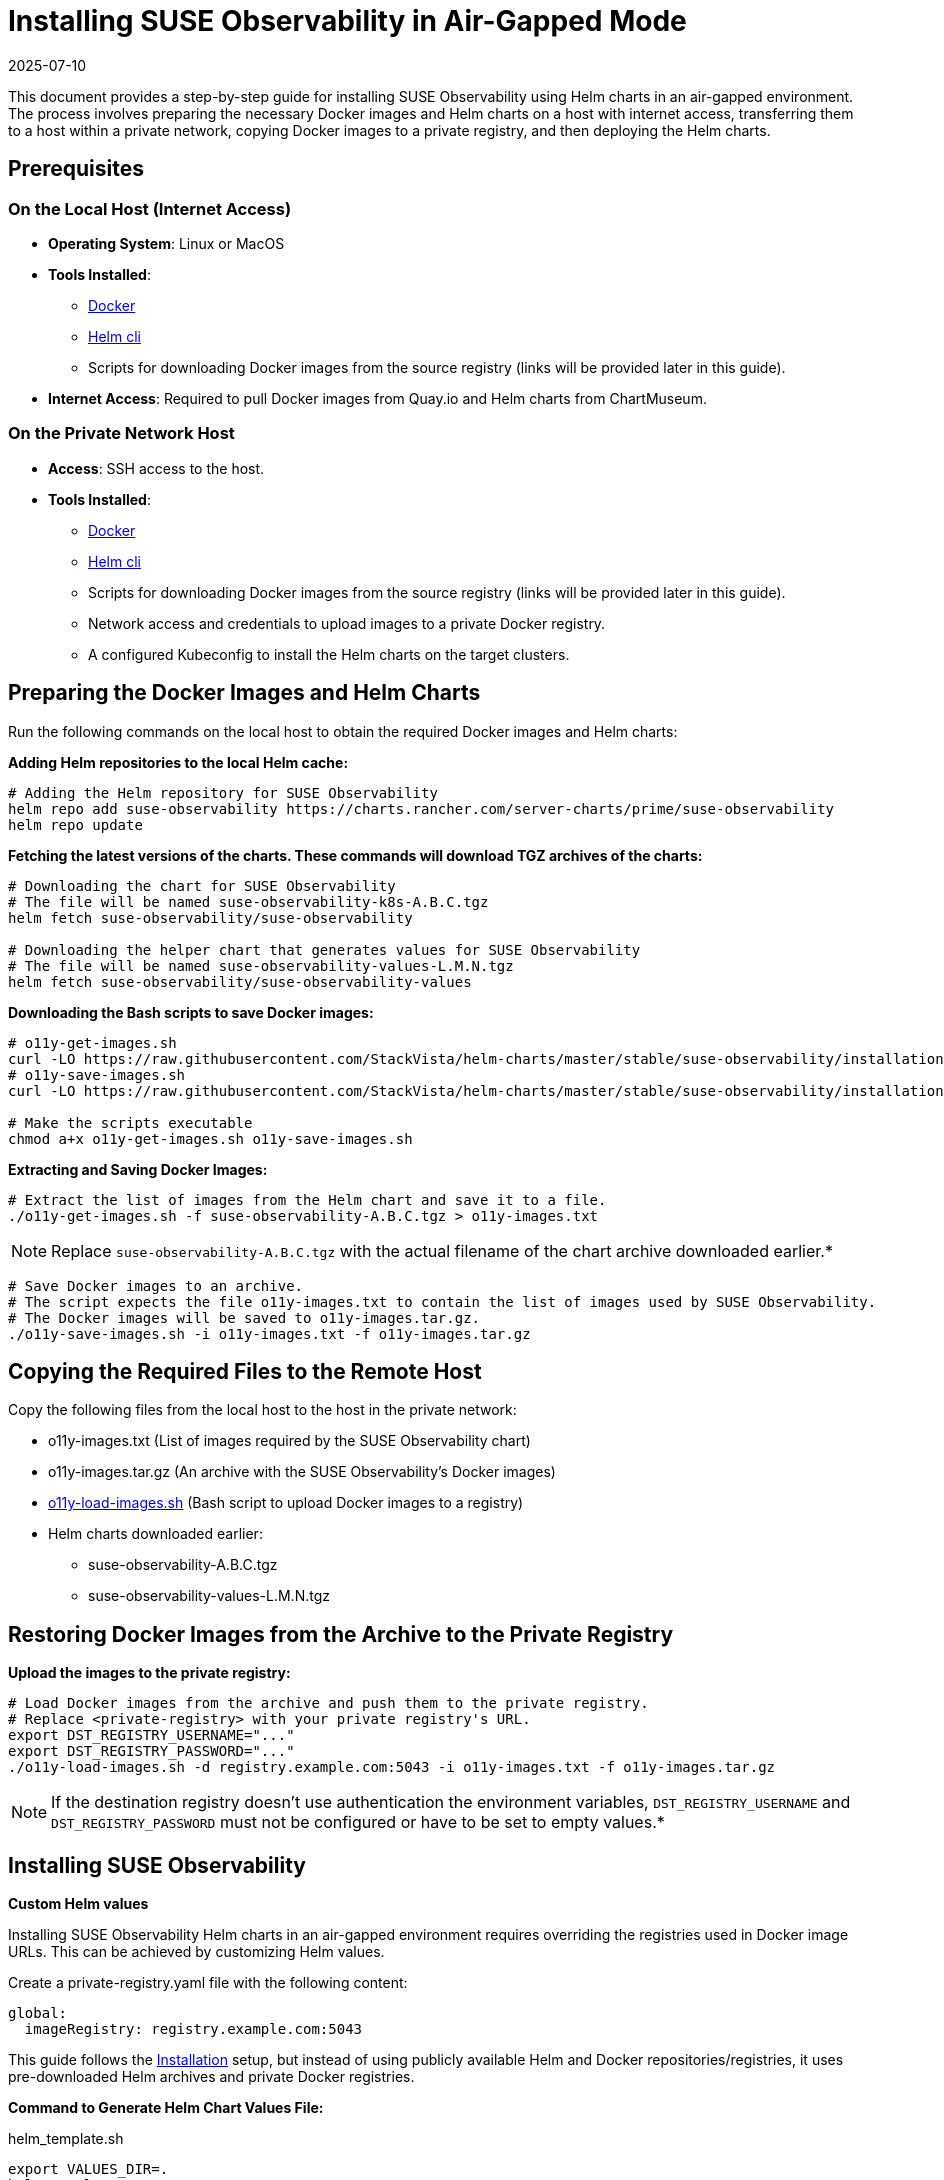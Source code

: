 = Installing SUSE Observability in Air-Gapped Mode
:revdate: 2025-07-10
:page-revdate: {revdate}
:description: SUSE Observability

This document provides a step-by-step guide for installing SUSE Observability using Helm charts in an air-gapped environment. The process involves preparing the necessary Docker images and Helm charts on a host with internet access, transferring them to a host within a private network, copying Docker images to a private registry, and then deploying the Helm charts.

== Prerequisites

=== On the Local Host (Internet Access)

* *Operating System*: Linux or MacOS
* *Tools Installed*:
 ** https://www.docker.com/products/docker-desktop/[Docker]
 ** https://helm.sh/docs/intro/install/[Helm cli]
 ** Scripts for downloading Docker images from the source registry (links will be provided later in this guide).
* *Internet Access*: Required to pull Docker images from Quay.io and Helm charts from ChartMuseum.

=== On the Private Network Host

* *Access*: SSH access to the host.
* *Tools Installed*:
 ** https://www.docker.com/products/docker-desktop/[Docker]
 ** https://helm.sh/docs/intro/install/[Helm cli]
 ** Scripts for downloading Docker images from the source registry (links will be provided later in this guide).
 ** Network access and credentials to upload images to a private Docker registry.
 ** A configured Kubeconfig to install the Helm charts on the target clusters.

== Preparing the Docker Images and Helm Charts

Run the following commands on the local host to obtain the required Docker images and Helm charts:

*Adding Helm repositories to the local Helm cache:*

[,bash]
----
# Adding the Helm repository for SUSE Observability
helm repo add suse-observability https://charts.rancher.com/server-charts/prime/suse-observability
helm repo update
----

*Fetching the latest versions of the charts. These commands will download TGZ archives of the charts:*

[,bash]
----
# Downloading the chart for SUSE Observability
# The file will be named suse-observability-k8s-A.B.C.tgz
helm fetch suse-observability/suse-observability

# Downloading the helper chart that generates values for SUSE Observability
# The file will be named suse-observability-values-L.M.N.tgz
helm fetch suse-observability/suse-observability-values
----

*Downloading the Bash scripts to save Docker images:*

[,bash]
----
# o11y-get-images.sh
curl -LO https://raw.githubusercontent.com/StackVista/helm-charts/master/stable/suse-observability/installation/o11y-get-images.sh
# o11y-save-images.sh
curl -LO https://raw.githubusercontent.com/StackVista/helm-charts/master/stable/suse-observability/installation/o11y-save-images.sh

# Make the scripts executable
chmod a+x o11y-get-images.sh o11y-save-images.sh
----

*Extracting and Saving Docker Images:*

[,bash]
----
# Extract the list of images from the Helm chart and save it to a file.
./o11y-get-images.sh -f suse-observability-A.B.C.tgz > o11y-images.txt
----

[NOTE]
====
Replace `suse-observability-A.B.C.tgz` with the actual filename of the chart archive downloaded earlier.*
====


[,bash]
----
# Save Docker images to an archive.
# The script expects the file o11y-images.txt to contain the list of images used by SUSE Observability.
# The Docker images will be saved to o11y-images.tar.gz.
./o11y-save-images.sh -i o11y-images.txt -f o11y-images.tar.gz
----

== Copying the Required Files to the Remote Host

Copy the following files from the local host to the host in the private network:

* o11y-images.txt (List of images required by the SUSE Observability chart)
* o11y-images.tar.gz (An archive with the SUSE Observability's Docker images)
* https://raw.githubusercontent.com/StackVista/helm-charts/master/stable/suse-observability/installation/o11y-load-images.sh[o11y-load-images.sh] (Bash script to upload Docker images to a registry)
* Helm charts downloaded earlier:
 ** suse-observability-A.B.C.tgz
 ** suse-observability-values-L.M.N.tgz

== Restoring Docker Images from the Archive to the Private Registry

*Upload the images to the private registry:*

[,bash]
----
# Load Docker images from the archive and push them to the private registry.
# Replace <private-registry> with your private registry's URL.
export DST_REGISTRY_USERNAME="..."
export DST_REGISTRY_PASSWORD="..."
./o11y-load-images.sh -d registry.example.com:5043 -i o11y-images.txt -f o11y-images.tar.gz
----

[NOTE]
====
If the destination registry doesn't use authentication the environment variables, `DST_REGISTRY_USERNAME` and `DST_REGISTRY_PASSWORD` must not be configured or have to be set to empty values.*
====


== Installing SUSE Observability

*Custom Helm values*

Installing SUSE Observability Helm charts in an air-gapped environment requires overriding the registries used in Docker image URLs. This can be achieved by customizing Helm values.

Create a private-registry.yaml file with the following content:

[,yaml]
----
global:
  imageRegistry: registry.example.com:5043
----

This guide follows the xref:/k8s-suse-rancher-prime#_installation[Installation] setup, but instead of using publicly available Helm and Docker repositories/registries, it uses pre-downloaded Helm archives and private Docker registries.

*Command to Generate Helm Chart Values File:*

.helm_template.sh
[,text]
----
export VALUES_DIR=.
helm template \
    --set license='<licenseKey>' \
    --set baseUrl='<baseURL>' \
    --set sizing.profile='<sizing.profile>' \
    suse-observability-values suse-observability-values-L.M.N.tgz\
    --output-dir $VALUES_DIR
----


If the private registry requires authentiation include the pull secret username and password like this:

.helm_template.sh
[,text]
----
export VALUES_DIR=.
helm template \
    --set license='<licenseKey>' \
    --set baseUrl='<baseURL>' \
    --set sizing.profile='<sizing.profile>' \
    --set pullSecret.username='trial' \
    --set pullSecret.password='trial' \
    suse-observability-values suse-observability-values-L.M.N.tgz\
    --output-dir $VALUES_DIR
----


*Deploying the SUSE Observability Helm Chart:*

.helm_deploy.sh
[,text]
----
helm upgrade --install \
    --namespace suse-observability \
    --create-namespace \
    --values $VALUES_DIR/suse-observability-values/templates/baseConfig_values.yaml \
    --values $VALUES_DIR/suse-observability-values/templates/sizing_values.yaml \
    --values $VALUES_DIR/suse-observability-values/templates/affinity_values.yaml \
    --values private-registry.yaml \
    suse-observability \
    suse-observability-A.B.C.tgz
----


*Validating the Deployment:*

[,bash]
----
kubectl get pod -n suse-observability
----

